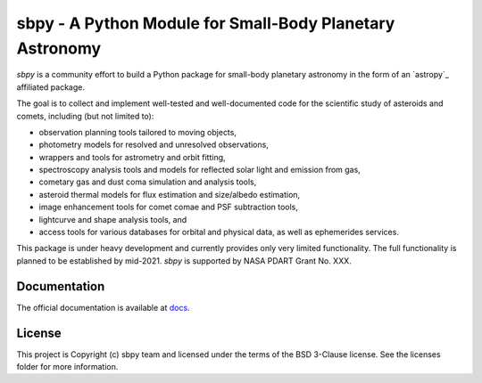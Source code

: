 sbpy - A Python Module for Small-Body Planetary Astronomy
=========================================================

`sbpy` is a community effort to build a Python package for small-body
planetary astronomy in the form of an `astropy`_ affiliated package.

The goal is to collect and implement well-tested and well-documented
code for the scientific study of asteroids and comets, including (but
not limited to):

* observation planning tools tailored to moving objects,
* photometry models for resolved and unresolved observations,
* wrappers and tools for astrometry and orbit fitting,
* spectroscopy analysis tools and models for reflected solar light and
  emission from gas,
* cometary gas and dust coma simulation and analysis tools,
* asteroid thermal models for flux estimation and size/albedo estimation,
* image enhancement tools for comet comae and PSF subtraction tools,
* lightcurve and shape analysis tools, and
* access tools for various databases for orbital and physical data, as well as
  ephemerides services.


This package is under heavy development and currently provides only
very limited functionality. The full functionality is planned to be established by mid-2021. `sbpy` is supported by NASA PDART Grant No. XXX.

Documentation
-------------

The official documentation is available at `docs`_.
 

License
-------

This project is Copyright (c) sbpy team and licensed under the terms of the BSD 3-Clause license. See the licenses folder for more information.

.. _docs: http://sbpy.readthedocs.io/en/latest/
